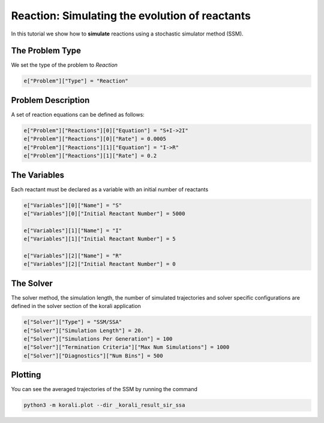 Reaction: Simulating the evolution of reactants
==========================================

In this tutorial we show how to **simulate** reactions using a stochastic simulator method (SSM).

The Problem Type
----------------

We set the type of the problem to `Reaction`

.. code-block:: python

    e["Problem"]["Type"] = "Reaction"


Problem Description
------------------- 

A set of reaction equations can be defined as follows:

.. code-block:: python

    e["Problem"]["Reactions"][0]["Equation"] = "S+I->2I"
    e["Problem"]["Reactions"][0]["Rate"] = 0.0005
    e["Problem"]["Reactions"][1]["Equation"] = "I->R"
    e["Problem"]["Reactions"][1]["Rate"] = 0.2


The Variables
-------------

Each reactant must be declared as a variable with an initial number of reactants

.. code-block:: python

    e["Variables"][0]["Name"] = "S"
    e["Variables"][0]["Initial Reactant Number"] = 5000

    e["Variables"][1]["Name"] = "I"
    e["Variables"][1]["Initial Reactant Number"] = 5

    e["Variables"][2]["Name"] = "R"
    e["Variables"][2]["Initial Reactant Number"] = 0


The Solver
----------

The solver method, the simulation length, the number of simulated trajectories and solver specific configurations are defined in the solver section of the korali application

.. code-block:: python

    e["Solver"]["Type"] = "SSM/SSA"
    e["Solver"]["Simulation Length"] = 20.
    e["Solver"]["Simulations Per Generation"] = 100
    e["Solver"]["Termination Criteria"]["Max Num Simulations"] = 1000
    e["Solver"]["Diagnostics"]["Num Bins"] = 500


Plotting
--------

You can see the averaged trajectories of the SSM by running the command 

.. code-block:: console
    
    python3 -m korali.plot --dir _korali_result_sir_ssa
